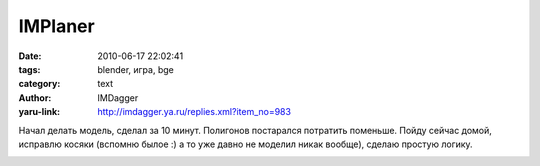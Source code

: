 IMPlaner
========
:date: 2010-06-17 22:02:41
:tags: blender, игра, bge
:category: text
:author: IMDagger
:yaru-link: http://imdagger.ya.ru/replies.xml?item_no=983

Начал делать модель, сделал за 10 минут. Полигонов постарался
потратить поменьше. Пойду сейчас домой, исправлю косяки (вспомню былое
:) а то уже давно не моделил никак вообще), сделаю простую логику.

.. class:: text-center

|image0|

.. |image0| image:: http://img-fotki.yandex.ru/get/4205/imdagger.7/0_3484d_b15ff450_L
   :target: http://fotki.yandex.ru/users/imdagger/view/215117/
